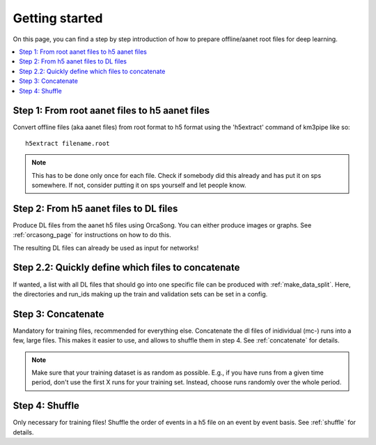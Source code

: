 Getting started
===============

On this page, you can find a step by step introduction of how to prepare offline/aanet
root files for deep learning.

.. contents:: :local:


Step 1: From root aanet files to h5 aanet files
-----------------------------------------------
Convert offline files (aka aanet files) from root format to h5 format using
the 'h5extract' command of km3pipe like so::

    h5extract filename.root

.. note::
    This has to be done only once for each file. Check if somebody did this
    already and has put it on sps somewhere. If not, consider putting it on sps
    yourself and let people know.


Step 2: From h5 aanet files to DL files
---------------------------------------
Produce DL files from the aanet h5 files using OrcaSong.
You can either produce images or graphs. See :ref:`orcasong_page` for
instructions on how to do this.

The resulting DL files can already be used as input for networks!

Step 2.2: Quickly define which files to concatenate
---------------------------------------------------
If wanted, a list with all DL files that should go into one specific file
can be produced with :ref:`make_data_split`. Here, the directories and run_ids
making up the train and validation sets can be set in a config.

Step 3: Concatenate
-------------------
Mandatory for training files, recommended for everything else.
Concatenate the dl files of inidividual (mc-) runs into a few, large files.
This makes it easier to use, and allows to shuffle them in step 4.
See :ref:`concatenate` for details.

.. note::
    Make sure that your training dataset is as random as possible.
    E.g., if you have runs from a given time period, don't use the first
    X runs for your training set. Instead, choose runs randomly over
    the whole period.


Step 4: Shuffle
---------------
Only necessary for training files!
Shuffle the order of events in a h5 file on an event by event basis.
See :ref:`shuffle` for details.
